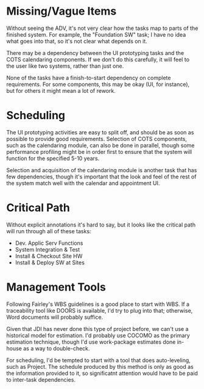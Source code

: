 # BECAUSE AN ASSIGNMENT IS DUE SUNDAY, REBUTTALS TO MAIN POSTS ARE OPTIONAL THIS WEEK.

# The SPM recognized that developing a visual schedule with inputs from most everyone on the team
# would achieve a high level of buy-in from everyone involved and thereby “jell” the team and keep
# everyone focused on project goals. A shared schedule would help everyone understand coordination
# signals, project hand-offs, and pressure points which in turn would motivate team members to help
# each other and achieve project success together.

# Upon completion of the WBS, the tasks and activities were estimated, a schedule developed and the
# staffing levels were updated. The general approach they took was as follows:

# a) Reviewed, validated and modified the WBS to ensure that all tasks, in particular, the healthcare
# and personal device elements, were duly allocated in the WBS

# b) Estimated all WBS elements (tasks) (size and effort as appropriate) and clearly identified all
# critical dependencies

# c) Developed a feasible schedule of tasks and a rationalized (“smooth”) staffing profile.

# With inputs from the requirements and development teams, they developed estimates of the total
# software size from the preliminary requirements gathered to date and the partially completed
# software design. Using the COCOMO model with the size estimates as input, a new schedule was
# produced by the end of the month in the form of a Gantt chart representing the main tasks
# distributed over the remaining time to complete the project. They were able to find a way to
# allocate tasks and resources to meet the original (next year’s) July 1st delivery date.

# This detailed planning and scheduling spread the original staffing profile out into later months
# allowing a larger peak staffing level later (by end of August) than earlier contemplated. The
# project would be staffed up to the maximum profile of 30 full-time JDI employees, including
# contracted consultants and specialists, plus the customer’s 4 programmers, for a total project
# staffing of 34. The software development team would be led by the SDM lead and deputy SDM.

# See Case Study Learning Module: GanttChart(April 30) and OrgChart(Aug 31st)

# Discussion 6: Dependencies, Estimating, Scheduling, and Staffing, April

# This week you are tasked to review the schedule (see below) and look for opportunities to improve
# it. Discuss possibilities with your classmates and support your opinions with valid rationale.



* Missing/Vague Items
# a. Can you identify any tasks and dependencies that you think are missing or vague?

  Without seeing the ADV, it's not very clear how the tasks map to parts of the finished system.
  For example, the "Foundation SW" task; I have no idea what goes into that, so it's not clear what
  depends on it.

  There may be a dependency between the UI prototyping tasks and the COTS calendaring components.
  If we don't do this carefully, it will feel to the user like two systems, rather than just one.

  None of the tasks have a finish-to-start dependency on complete requirements.  For some
  components, this may be okay (UI, for instance), but for others it might mean a lot of rework.

  
* Scheduling
# b. Are there any development tasks (e.g. requirements, design, construction, testing, etc.) that
# could be conducted concurrently, started early, or delayed to smooth staffing levels on this
# project?

  The UI prototyping activities are easy to split off, and should be as soon as possible to provide
  good requirements.  Selection of COTS components, such as the calendaring module, can also be done
  in parallel, though some performance profiling might be in order first to ensure that the system
  will function for the specified 5-10 years.

  Selection and acquisition of the calendaring module is another task that has few dependencies,
  though it's important that the look and feel of the rest of the system match well with the
  calendar and appointment UI.
  


* Critical Path
# c. Although few task dependencies are actually shown, are there any tasks that you think may be on
# the critical path?

  Without explicit annotations it's hard to say, but it looks like the critical path will run
  through all of these tasks:

  - Dev. Applic Serv Functions
  - System Integration & Test
  - Install & Checkout Site HW
  - Install & Deploy SW at Sites


* Management Tools
# d. What tools would you consider using to support WBS capture, estimating, and scheduling?

  Following Fairley's WBS guidelines is a good place to start with WBS.  If a traceability tool like
  DOORS is available, I'd try to plug into that; otherwise, Word documents will probably suffice.

  Given that JDI has never done this type of project before, we can't use a historical model for
  estimation.  I'd probably use COCOMO as the primary estimation technique, though I'd use
  work-package estimates done in-house as a way to double-check.

  For scheduling, I'd be tempted to start with a tool that does auto-leveling, such as Project.  The
  schedule produced by this method is only as good as the information provided to it, so
  significatnt attention would have to be paid to inter-task dependencies.
